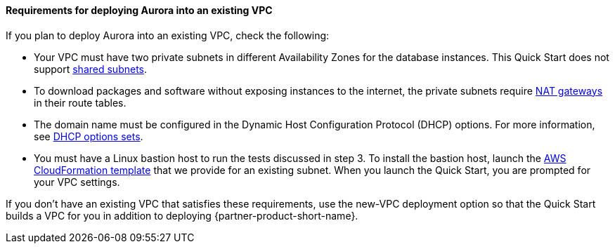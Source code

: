 // If no preperation is required, remove all content from here

==== Requirements for deploying Aurora into an existing VPC

If you plan to deploy Aurora into an existing VPC, check the following:

* Your VPC must have two private subnets in different Availability Zones for the database
instances. This Quick Start does not support https://docs.aws.amazon.com/vpc/latest/userguide/vpc-sharing.html[shared subnets^].
* To download packages and software without exposing instances to the internet, the private subnets require https://docs.aws.amazon.com/vpc/latest/userguide/vpc-nat-gateway.html[NAT gateways^] in their route tables.
* The domain name must be configured in the Dynamic Host Configuration Protocol (DHCP) options. For more information, see https://docs.aws.amazon.com/vpc/latest/userguide/VPC_DHCP_Options.html[DHCP options sets^].
* You must have a Linux bastion host to run the tests discussed in step 3. To install the bastion host, launch the https://github.com/aws-quickstart/quickstart-linux-bastion/blob/master/templates/linux-bastion.template[AWS CloudFormation template^] that we provide for an existing subnet. When you launch the Quick Start, you are prompted for your VPC settings.

//TODO Dave, Instead of "discussed in step 3" above, what can we point to (and ideally link to) specifically?

If you don’t have an existing VPC that satisfies these requirements, use the new-VPC deployment option so that the Quick Start builds a VPC for you in addition to deploying {partner-product-short-name}.